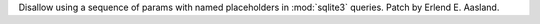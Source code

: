 Disallow using a sequence of params with named placeholders in
:mod:`sqlite3` queries. Patch by Erlend E. Aasland.
